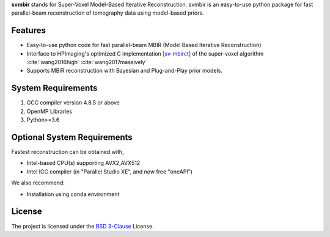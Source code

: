**svmbir** stands for Super-Voxel Model-Based Iterative Reconstruction.
svmbir is an easy-to-use python package for fast parallel-beam reconstruction of tomography data using model-based priors.


Features
--------
* Easy-to-use python code for fast parallel-beam MBIR (Model Based Iterative Reconstruction)

* Interface to HPImaging's optimized C implementation `[sv-mbirct] <https://github.com/HPImaging/sv-mbirct>`_ of the super-voxel algorithm :cite:`wang2016high` :cite:`wang2017massively`

* Supports MBIR reconstruction with Bayesian and Plug-and-Play prior models.


System Requirements
-------------------
1. GCC compiler version 4.8.5 or above
2. OpenMP Libraries
3. Python>=3.6


Optional System Requirements
----------------------------
Fastest reconstruction can be obtained with,

* Intel-based CPU(s) supporting AVX2,AVX512
* Intel ICC compiler (in "Parallel Studio XE", and now free "oneAPI")

We also recommend:

* Installation using conda environment

License
-------
The project is licensed under the `BSD 3-Clause <https://github.com/cabouman/svmbir/blob/master/LICENSE>`_ License.


